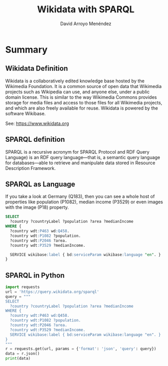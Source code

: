 #+TITLE: Wikidata with SPARQL
#+AUTHOR: David Arroyo Menéndez
#+OPTIONS: H:2 toc:nil num:t
#+LATEX_CLASS: beamer
#+LATEX_CLASS_OPTIONS: [presentation]
#+BEAMER_THEME: Madrid
#+COLUMNS: %45ITEM %10BEAMER_ENV(Env) %10BEAMER_ACT(Act) %4BEAMER_COL(Col) %8BEAMER_OPT(Opt)

* Summary
** Wikidata Definition
Wikidata is a collaboratively edited knowledge base hosted by the
Wikimedia Foundation. It is a common source of open data that
Wikimedia projects such as Wikipedia can use, and anyone else,
under a public domain license. This is similar to the way Wikimedia
Commons provides storage for media files and access to those files for
all Wikimedia projects, and which are also freely available for
reuse. Wikidata is powered by the software Wikibase.

See: https://www.wikidata.org

** SPARQL definition

SPARQL is a recursive acronym for SPARQL Protocol and RDF Query
Language) is an RDF query language—that is, a semantic query language
for databases—able to retrieve and manipulate data stored in Resource
Description Framework.

** SPARQL as Language

If you take a look at Germany (Q183), then you can see a whole host of
properties like population (P1082), median income (P3529) or even
images with the image (P18) property.

#+BEGIN_SRC SQL
SELECT
  ?country ?countryLabel ?population ?area ?medianIncome
WHERE {
  ?country wdt:P463 wd:Q458.
  ?country wdt:P1082 ?population.
  ?country wdt:P2046 ?area.
  ?country wdt:P3529 ?medianIncome.

  SERVICE wikibase:label { bd:serviceParam wikibase:language "en". }
}
#+END_SRC

** SPARQL in Python

#+BEGIN_SRC python
import requests
url = 'https://query.wikidata.org/sparql'
query = """
SELECT
  ?country ?countryLabel ?population ?area ?medianIncome
WHERE {
  ?country wdt:P463 wd:Q458.
  ?country wdt:P1082 ?population.
  ?country wdt:P2046 ?area.
  ?country wdt:P3529 ?medianIncome.
  SERVICE wikibase:label { bd:serviceParam wikibase:language "en". }
}
"""
r = requests.get(url, params = {'format': 'json', 'query': query})
data = r.json()
print(data)
#+END_SRC
